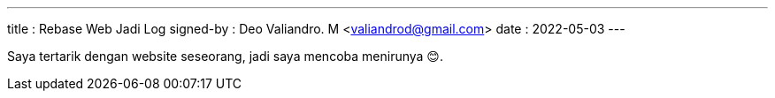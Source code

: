 ---
title     : Rebase Web Jadi Log
signed-by : Deo Valiandro. M <valiandrod@gmail.com>
date      : 2022-05-03
---


Saya tertarik dengan website seseorang, jadi saya mencoba menirunya &#x1F60A;.